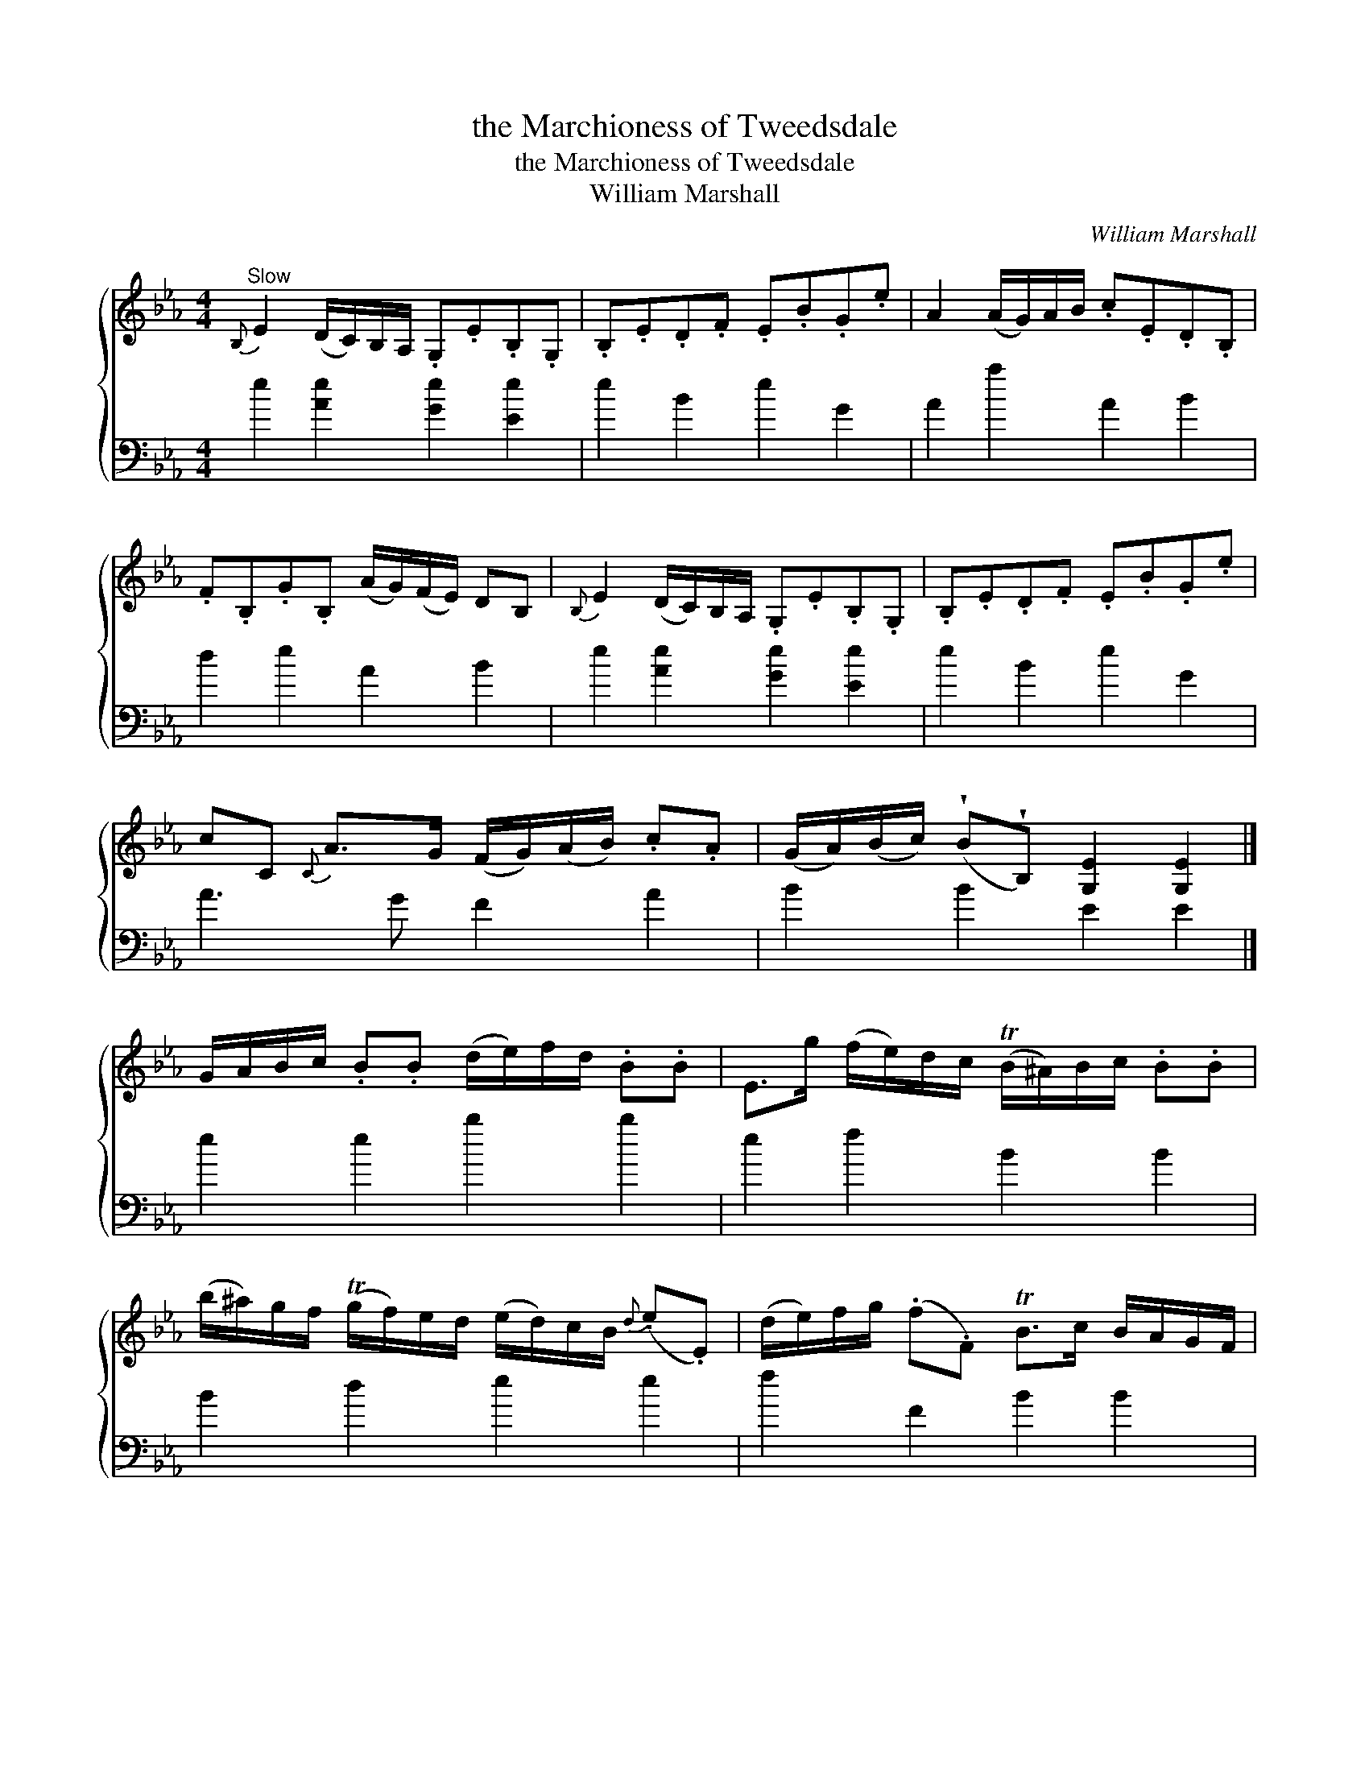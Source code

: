 X:1
T:the Marchioness of Tweedsdale
T:the Marchioness of Tweedsdale
T:William Marshall
C:William Marshall
%%score { 1 2 }
L:1/8
M:4/4
K:Eb
V:1 treble 
V:2 bass 
V:1
"^Slow"{B,} E2 (D/C/)B,/A,/ .G,.E.B,.G, | .B,.E.D.F .E.B.G.e | A2 (A/G/)A/B/ .c.E.D.B, | %3
 .F.B,.G.B, (A/G/)(F/E/) DB, |{B,} E2 (D/C/)B,/A,/ .G,.E.B,.G, | .B,.E.D.F .E.B.G.e | %6
 cC{C} A>G (F/G/)(A/B/) .c.A | (G/A/)(B/c/) (!wedge!B!wedge!B,) [G,E]2 [G,E]2 |] %8
 G/A/B/c/ .B.B (d/e/)f/d/ .B.B | E>g (f/e/)d/c/ (TB/^A/)B/c/ .B.B | %10
 (b/^a/)g/f/ (Tg/f/)e/d/ (e/d/)c/B/{d} (.e.E) | (d/e/)f/g/ (.f.F) TB>c B/A/G/F/ | %12
 (E/e/)d/e/ (.B.G) A,c Tc2 | (G/A/)B/c/ (B/c/)d/e/ (d/e/)f/g/ (f>g) | %14
{a} a>g (f/e/)d/c/ (B/A/)G/F/ GE | (G/A/)B/c/ (.B.B,) [G,E]2 [G,E]2 |] %16
V:2
 e2 [Ae]2 [Ge]2 [Ee]2 | e2 B2 e2 G2 | A2 a2 A2 B2 | d2 e2 A2 B2 | e2 [Ae]2 [Ge]2 [Ee]2 | %5
 e2 B2 e2 G2 | A3 G F2 A2 | B2 B2 E2 E2 |] e2 e2 b2 b2 | e2 f2 B2 B2 | B2 d2 e2 e2 | f2 F2 B2 B2 | %12
 e2 e2 A2 A2 | e2 e2 b2 B2 | d2 d2 e2 F2 | B2 B2 E2 E2 |] %16

